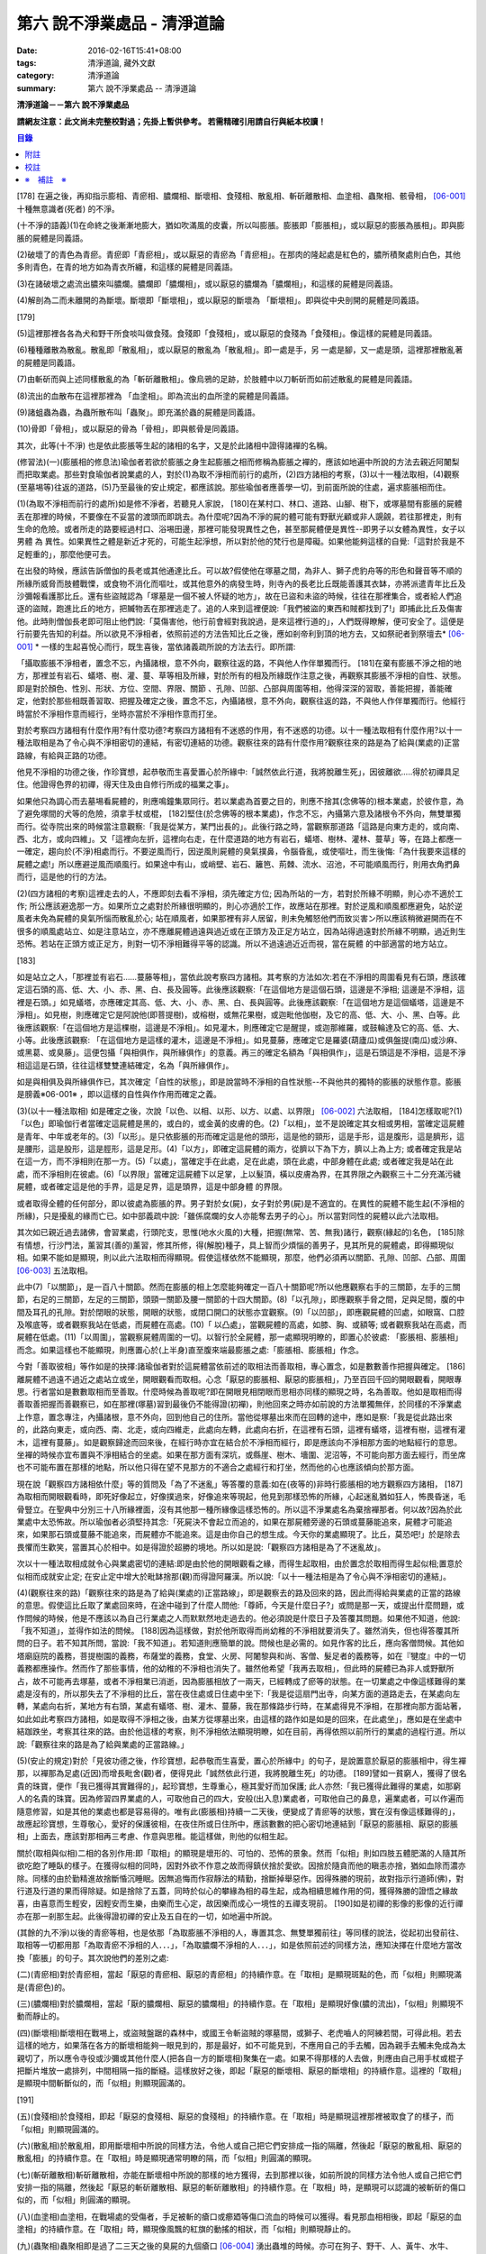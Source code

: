 第六 說不淨業處品 - 清淨道論
############################

:date: 2016-02-16T15:41+08:00
:tags: 清淨道論, 藏外文獻
:category: 清淨道論
:summary: 第六 說不淨業處品 -- 清淨道論


**清淨道論－－第六 說不淨業處品**

**請網友注意：此文尚未完整校對過；先掛上暫供參考。
若需精確引用請自行與紙本校讀！**

.. contents:: 目錄
   :depth: 2


[178] 在遍之後，再抑指示膨相、青瘀相、膿爛相、斷壞相、食殘相、散亂相、斬斫離散相、血塗相、蟲聚相、骸骨相， [06-001]_  十種無意識者(死者) 的不淨。

(十不淨的語義)(1)在命終之後漸漸地膨大，猶如吹滿風的皮囊，所以叫膨脹。膨脹即「膨脹相」，或以厭惡的膨脹為脹相」。即與膨脹的屍體是同義語。

(2)破壞了的青色為青瘀。青瘀即「青瘀相」，或以厭惡的青瘀為「青瘀相」。在那肉的隆起處是紅色的，膿所積聚處則白色，其他多則青色，在青的地方如為青衣所纏，和這樣的屍體是同義語。

(3)在諸破壞之處流出膿來叫膿爛。膿爛即「膿爛相」，或以厭惡的膿爛為「膿爛相」，和這樣的屍體是同義語。

(4)解剖為二而未離開的為斷壞。斷壞即「斷壞相」，或以厭惡的斷壞為 「斷壞相」。即與從中央剖開的屍體是同義語。

[179]

(5)這裡那裡各各為犬和野干所食啖叫做食殘。食殘即「食殘相」，或以厭惡的食殘為「食殘相」。像這樣的屍體是同義語。

(6)種種離散為散亂。散亂即「散亂相」，或以厭惡的散亂為「散亂相」。即一處是手，另 一處是腳，又一處是頭，這裡那裡散亂著的屍體是同義語。

(7)由斬斫而與上述同樣散亂的為「斬斫離散相」。像烏鴉的足跡，於肢體中以刀斬斫而如前述散亂的屍體是同義語。

(8)流出的血散布在這裡那裡為 「血塗相」。即為流出的血所塗的屍體是同義語。

(9)諸蛆蟲為蟲，為蟲所散布叫「蟲聚」。即充滿於蟲的屍體是同義語。

(10)骨即「骨相」，或以厭惡的骨為「骨相」，即與骸骨是同義語。

其次，此等(十不淨) 也是依此膨脹等生起的諸相的名字，又是於此諸相中證得諸襌的名稱。

(修習法)(一)(膨脹相的修息法)瑜伽者若欲於膨脹之身生起膨脹之相而修稱為膨脹之襌的，應該如地遍中所說的方法去親近阿闍梨而把取業處。那些對食瑜伽者說業處的人，對於(1)為取不淨相而前行的處所，(2)四方諸相的考察，(3)以十一種法取相，(4)觀察(至墓埸等)往返的道路，(5)乃至最後的安止規定，都應該說。那些瑜伽者應善學一切，到前面所說的住處，遍求膨脹相而住。

(1)(為取不淨相而前行的處所)如是修不淨者，若聽見人家說， [180]在某村口、林口、道路、山腳、樹下，或塚墓間有膨脹的屍體丟在那裡的時候，不要像在不妥當的渡頭而即跳去。為什麼呢?因為不淨的屍的體可能有野獸光顧或非人覬覦，若往那裡走，則有生命的危險。或者所走的路要經過村口、浴埸田邊，那裡可能發現異性之色，甚至那屍體便是異性--即男子以女體為異性，女子以男體 為 異性。如果異性之體是新近才死的，可能生起淨想，所以對於他的梵行也是障礙。如果他能夠這樣的自覺:「這對於我是不足輕重的」，那麼他便可去。

在出發的時候，應該告訴僧伽的長老或其他通達比丘。可以故?假使他在塚墓之間，為非人、獅子虎豹舟等的形色和聲音等不順的所緣所威脅而肢體戰慄，或食物不消化而嘔吐，或其他意外的病發生時，則寺內的長老比丘既能善護其衣缽，亦將派遣青年比丘及沙彌報看護那比丘。還有些盜賊認為「塚墓是一個不被人怀疑的地方」，故在已盜和未盜的時候，往往在那裡集合，或者給人們追逐的盜賊，跑進比丘的地方，把贓物丟在那裡逃走了。追的人來到這裡便說:「我們被盜的東西和賊都找到了!」即捕此比丘及傷害他。此時則僧伽長老即可阻止他們說:「莫傷害他，他行前會經對我說過，是來這裡行道的」，人們既得瞭解，便可安全了。這便是行前要先告知的利益。所以欲見不淨相者，依照前述的方法告知比丘之後，應如剎帝利到頂的地方去，又如祭祀者到祭壇去* [06-001]_ * 一樣的生起喜悅心而行，既生喜後，當依諸義疏所說的方法去行。即所謂:

「攝取膨脹不淨相者，置念不忘，內攝諸根，意不外向，觀察往返的路，不與他人作伴單獨而行。 [181]在棄有膨脹不淨之相的地方，那裡並有岩石、蟻塔、樹、灌、蔓、草等相及所緣，對於所有的相及所緣既作注意之後，再觀察其膨脹不淨相的自性、狀態。即是對於顏色、性別、形狀、方位、空間、界限、關節 、孔隙、凹部、凸部與周圍等相，他得深深的習取，善能把握，善能確定，他對於那些相既善習取、把握及確定之後，置念不忘，內攝諸根，意不外向，觀察往返的路，不與他人作伴單獨而行。他經行時當於不淨相作意而經行，坐時亦當於不淨相作意而打坐。

對於考察四方諸相有什麼作用?有什麼功德?考察四方諸相有不迷惑的作用，有不迷惑的功德。以十一種法取相有什麼作用?以十一種法取相是為了令心與不淨相密切的連結，有密切連結的功德。觀察往來的路有什麼作用?觀察往來的路是為了給與(業處的)正當路線，有給與正路的功德。

他見不淨相的功德之後，作珍寶想，起恭敬而生喜愛置心於所緣中:「誠然依此行道，我將脫離生死」，因彼離欲.....得於初禪具足住。他證得色界的初禪，得天住及由自修行所成的福業之事」。

如果他只為調心而去墓埸看屍體的，則應鳴鐘集眾同行。若以業處為首要之目的，則應不捨其(念佛等的)根本業處，於彼作意，為了避免塚間的犬等的危險，須拿手杖或棍， [182]堅住(於念佛等的根本業處)，作念不忘，內攝第六意及諸根令不外向，無雙單獨而行。從寺院出來的時候當注意觀察:「我是從某方，某門出長的」。此後行路之時，當觀察那道路「這路是向東方走的，或向南、西、北方，或向四維」。又「這裡向左折，這裡向右走，在什麼道路的地方有岩石，蟻塔、樹林、灌林、蔓草」等，在路上都應一一確定，趨向於(不淨)相處而行。不要逆風而行，因逆風則屍體的臭氣撲鼻，令腦昏亂，或使嘔吐，而生後悔:「為什我要來這樣的屍體之處!」所以應避逆風而順風行。如果途中有山，或峭壁、岩石、籬笆、荊棘、流水、沼池，不可能順風而行，則用衣角捫鼻而行，這是他的行的方法。

(2)(四方諸相的考察)這裡走去的人，不應即刻去看不淨相，須先確定方位; 因為所站的一方，若對於所緣不明顯，則心亦不適於工作; 所公應該避逸那一方。如果所立之處對於所緣很明顯的，則心亦適於工作，故應站在那裡。對於逆風和順風都應避免，站於逆風者未免為屍體的臭氣所惱而散亂於心; 站在順風者，如果那裡有非人居留，則未免觸怒他們而致災害ン所以應該稍微避開而在不很多的順風處站立、如是注意站立，亦不應離屍體過遠與過近或在正頭方及正足方站立，因為站得過遠對於所緣不明顯，過近則生恐怖。若站在正頭方或正足方，則對一切不淨相難得平等的認識。所以不過遠過近近而視，當在屍體 的中部適當的地方站立。

[183]

如是站立之人，「那裡並有岩石……蔓藤等相」，當依此說考察四方諸相。其考察的方法如次:若在不淨相的周圍看見有石頭，應該確定這石頭的高、低、大、小、赤、黑、白、長及圓等。此後應該觀察:「在這個地方是這個石頭，這邊是不淨相; 這邊是不淨相，這裡是石頭。」如見蟻塔，亦應確定其高、低、大、小、赤、黑、白、長與圓等。此後應該觀察:「在這個地方是這個蟻塔，這邊是不淨相」。如見樹，則應確定它是阿說他(即菩提樹)，或榕樹，或無花果樹，或迦毗他伽樹，及它的高、低、大、小、黑、白等。此後應該觀察:「在這個地方是這棵樹，這邊是不淨相」。如見灌木，則應確定它是醒提，或迦那維羅，或鼓輪達及它的高、低、大、小等。此後應該觀察: 「在這個地方是這樣的灌木，這邊是不淨相」。如見蔓藤，應確定它是羅婆(葫廬瓜)或俱盤提(南瓜)或沙麻、或黑葛、或臭藤」。這便包攝「與相俱作，與所緣俱作」的意義。再三的確定名額為「與相俱作」，這是石頭這是不淨相，這是不淨相這這是石頭，往往這樣雙雙連結確定，名為「與所緣俱作」。

如是與相俱及與所緣俱作已，其次確定「自性的狀態」，即是說當時不淨相的自性狀態--不與他共的獨特的膨脹的狀態作意。膨脹是膀義※06-001※ ，即以這樣的自性與作作用而確定之義。

(3)(以十一種法取相) 如是確定之後，次說「以色、以相、以形、以方、以處、以界限」 [06-002]_  六法取相， [184]怎樣取呢?(1)「以色」即瑜伽行者當確定這屍體是黑的，或白的，或金黃的皮膚的色。(2)「以相」，並不是說確定其女相或男相，當確定這屍體是青年、中年或老年的。(3)「以形」。是只依膨脹的形而確定這是他的頭形，這是他的頸形，這是手形，這是腹形，這是臍形，這是腰形，這是股形，這是脛形，這是足形。(4)「以方」，即確定這屍體的兩方，從臍以下為下方，臍以上為上方; 或者確定我是站在這一方，而不淨相則在那一方。(5)「以處」，當確定手在此處，足在此處，頭在此處，中部身體在此處; 或者確定我是站在此處，而不淨相則在彼處。(6)「以界限」當確定這屍體下以足掌，上以髮頂，橫以皮膚為界，在其界限之內觀察三十二分充滿污穢屍體，或者確定這是他的手界，這是足界，這是頭界，這是中部身體 的界限。

或者取得全體的任何部分，即以彼處為膨脹的界。男子對於女(屍)，女子對於男(屍)是不適宜的。在異性的屍體不能生起(不淨相的所緣)，只是擾亂的緣而亡已。如中部義疏中說:「雖係腐爛的女人亦能奪去男子的心」。所以當對同性的屍體以此六法取相。

其次如已親近過去諸佛，會習業處，行頭陀支，思惟(地水火風的)大種，把握(無常、苦、無我)諸行，觀察(緣起的)名色， [185]除有情想，行沙門法，薰習其(善的)薰習，修其所修，得(解脫)種子，具上智而少煩惱的善男子，見其所見的屍體處，即得顯現似相。如果不能如是顯現，則以此六法取相而得顯現。假使這樣依然不能顯現，那麼，他們必須再以關節、孔隙、凹部、凸部、周圍 [06-003]_  五法取相。

此中(7)「以關節」，是一百八十關節。然而在膨脹的相上怎麼能夠確定一百八十關節呢?所以他應觀察右手的三關節，左手的三關節，右足的三關節，左足的三關節，頭頸一關節及腰一關節的十四大關節。(8)「以孔隙」，即應觀察手脅之間，足與足間，腹的中間及耳孔的孔隙。對於閉眼的狀態，開眼的狀態，或閉口開口的狀態亦宜觀察。(9)「以凹部」，即應觀屍體的凹處，如眼窩、口腔及喉底等，或者觀察我站在低處，而屍體在高處。(10)「 以凸處」，當觀屍體的高處，如膝、胸、或額等; 或者觀察我站在高處，而屍體在低處。(11)「以周圍」，當觀察屍體周圍的一切。以智行於全屍體，那一處顯現明瞭的，即置心於彼處: 「膨脹相、膨脹相」而念。如果這樣也不能顯現，則應置心於(上半身)直至腹來端最膨脹之處:「膨脹相、膨脹相」作念。

今對「善取彼相」等作如是的抉擇:諸瑜伽者對於這屍體當依前述的取相法而善取相，專心置念，如是數數善作把握與確定。 [186]離屍體不過遠不過近之處站立或坐，開眼觀看而取相。心念「厭惡的膨脹相、厭惡的膨脹相」，乃至百回千回的開眼觀看，開眼專思。行者當如是數數取相而至善取。什麼時候為善取呢?即在開眼見相閉眼而思相亦同樣的顯現之時，名為善取。他如是取相而得善取善把握而善觀察已，如在那裡(塚墓)習到最後仍不能得證(初襌)，則他回來之時亦如前說的方法單獨無伴，於同樣的不淨業處上作意，置念專注，內攝諸根，意不外向，回到他自己的住所。當他從塚墓出來而在回轉的途中，應如是察:「我是從此路出來的，此路向東走，或向西、南、北走，或向四維走，此處向左轉，此處向右折，在這裡有石頭，這裡有蟻塔，這裡有樹，這裡有灌木，這裡有蔓藤」。如是觀察歸途而回來後，在經行時亦宜在結合於不淨相而經行，即是應該向不淨相那方面的地點經行的意思。坐襌的時候亦宜布置與不淨相結合的坐處。如果在那方面有深坑，或縣崖、樹木、墻圍、泥沼等，不可能向那方面去經行，而坐席也不可能布置在那樣的地點，所以他只得在望不見那方的不適合之處經行和打坐，然而他的心也應該傾向於那方面。

現在說「觀察四方諸相依什麼」等的質問及「為了不迷亂」等答覆的意義:如在(夜等的)非時行膨脹相的地方觀察四方諸相， [187]為取相而開眼觀看時，即死好像起立，好像撲過來，好像追來等現起，他見到那樣恐怖的所緣，心起迷亂猶如狂人，怖畏昏迷，毛骨豎立。在聖典中分別三十八所緣裡面，沒有其他那一種所緣像這樣恐怖的。所以這不淨業處名為棄捨襌那者。何以故?因為於此業處中太恐怖故。所以瑜伽者必須堅持其念:「死屍決不會起立而追的，如果在那屍體旁邊的石頭或蔓藤能追來，屍體才可能追來，如果那石頭或蔓藤不能追來，而屍體亦不能追來。這是由你自己的想生成。今天你的業處顯現了。比丘，莫恐吧!」於是除去畏懼而生歡笑，當置其心於相中。如是得證於超勝的境地。所以如是說:「觀察四方諸相是為了不迷亂故」。

次以十一種法取相成就令心與業處密切的連結:即是由於他的開眼觀看之緣，而得生起取相，由於置念於取相而得生起似相;置意於似相而成就安止定; 在安止定中增大於毗缽捨那(觀)而得證阿羅漢。所以說:「以十一種法相是為了令心與不淨相密切的連結」。

(4)(觀察往來的路)「觀察往來的路是為了給與(業處的)正當路線」，即是觀察去的路及回來的路，因此而得給與業處的正當的路線的意思。假使這比丘取了業處回來時，在途中碰到了什麼人問他:「尊師，今天是什麼日子?」或問是那一天，或提出什麼問題，或作問候的時候，他是不應該以為自己行業處之人而默默然地走過去的。他必須說是什麼日子及答覆其問題。如果他不知道，他說:「我不知道」，並得作如法的問候。 [188]因為這樣做，對於他所取得而尚幼稚的不淨相就要消失了。雖然消失，但也得答覆其所問的日子。若不知其所問，當說:「我不知道」。若知道則應簡單的說。問候也是必需的。如見作客的比丘，應向客僧問候。其他如塔廟庭院的義務，菩提樹園的義務，布薩堂的義務，食堂、火房、阿闍黎與和尚、客僧、髮足者的義務等，如在『犍度』中的一切義務都應操作。然而作了那些事情，他的幼稚的不淨相也消失了。雖然他希望「我再去取相」，但此時的屍體已為非人或野獸所占，故不可能再去塚墓，或者不淨相業已消逝，因為膨脹相放了一兩天，已經轉成了瘀等的狀態。在一切業處之中像這樣難得的業處是沒有的，所以那失去了不淨相的比丘，當在夜住處或日住處中坐下:「我是從這扇門出寺，向某方面的道路走去，在某處向左轉，某處向右折，某地方有右頭，某處有蟻塔、樹、灌木、蔓藤，我在那條路步行時，在某處得見不淨相，在那裡向那方面站著，如此如此考察四方諸相，如是取得不淨相之後，由某方從塚墓出來，由這樣的路作如是如是的回來，在此處坐」，應如是在坐處中結跏跌坐，考察其往來的路。由於他這樣的考察，則不淨相依法顯現明瞭，如在目前，再得依照以前所行的業處的過程行道。所以說:「觀察往來的路是為了給與業處的正當路線。」

(5)(安止的規定)對於「見彼功德之後，作珍寶想，起恭敬而生喜愛，置心於所緣中」的句子，是說置意於厭惡的膨脹相中，得生襌那，以襌那為足處(近因)而增長毗舍(觀)者，便得見此「誠然依此行道，我將脫離生死」的功德。 [189]譬如一貧窮人，獲得了很名貴的珠寶，便作「我已獲得其實難得的」，起珍寶想，生尊重心，極其愛好而加保護; 此人亦然:「我已獲得此難得的業處，如那窮人的名貴的珠寶。因為修習四界業處的人，可取他自己的四大，安般(出入息)業處者，可取他自己的鼻息，遍業處者，可以作遍而隨意修習，如是其他的業處也都是容易得的。唯有此(膨脹相)持續一二天後，便變成了青瘀等的狀態，實在沒有像這樣難得的」，故應起珍寶想，生尊敬心，愛好的保護彼相，在夜住所或日住所中，應該數數的把心密切地連結到「厭惡的膨脹相、厭惡的膨脹相」上面去，應該對那相再三考慮、作意與思稚。能這樣做，則他的似相生起。

關於(取相與似相)二相的各別作用:即「取相」的顯現是壞形的、可怕的、恐怖的景象。然而「似相」則如四肢五體肥滿的人隨其所欲吃飽了睡臥的樣子。在獲得似相的同時，因對外欲不作意之故而得鎮伏捨於愛欲。因捨於隨貪而他的瞋恚亦捨，猶如血除而濃亦除。同樣的由於勤精進故捨斷惛沉睡眠。因無追悔而作寂靜法的精勤，捨斷掉舉惡作。因得殊勝的現前，故對指示行道師(佛)，對行道及行道的果而得除疑。如是捨除了五蓋，同時於似心的攀緣為相的尋生起，成為相續思維作用的伺，獲得殊勝的證悟之緣故喜，由喜意而生輕安，因輕安而生樂，由樂而生心定，故因樂而成心一境性的五禪支現前。 [190]如是初禪的影像的影像的近行禪亦在那一剎那生起。此後得證初禪的安止及五自在的一切，如地遍中所說。

(其餘的九不淨)以後的青瘀等相，也是依那「為取膨脹不淨相的人，專置其念、無雙單獨前往」等同樣的說法，從起初出發前往、取相等一切都用那「為取青瘀不淨相的人．．．」，「為取膿爛不淨相的人．．．」，如是依照前述的同樣方法，應知決擇在什麼地方當改換「膨脹」的句子。其次說他們的差別之處:

(二)(青瘀相)對於青瘀相，當起「厭惡的青瘀相、厭惡的青瘀相」的持續作意。在「取相」是顯現斑點的色，而「似相」則顯現滿是(青瘀色)的。

(三)(膿爛相)對於膿爛相，當起「厭的膿爛相、厭惡的膿爛相」的持續作意。在「取相」是顯現好像(膿的流出)，「似相」則顯現不動而靜止的。

(四)(斷壞相)斷壞相在戰埸上，或盜賊盤踞的森林中，或國王令斬盜賊的塚墓間，或獅子、老虎嚙人的阿練若間，可得此相。若去這樣的地方，如果落在各方的斷壞相能夠一眼見到的，那是最好，如不可能見到，不應用自己的手去觸，因為親手去觸未免成為太親切了，所以應令寺役或沙彌或其他什麼人(把各自一方的斷壞相)聚集在一處。如果不得那樣的人去做，則應由自己用手杖或棍子把斷片堆放一處排列，中間相隔一指的斷縫。這樣放好之後，即起「厭惡的斷壞相、厭惡的斷壞相」的持續作意。這裡的「取相」是顯現中間斬斷似的，而「似相」則顯現圓滿的。

[191]

(五)(食殘相)於食殘相，即起「厭惡的食殘相、厭惡的食殘相」的持續作意。在「取相」時是顯現這裡那裡被取食了的樣子，而「似相」則顯現圓滿的。

(六)(散亂相)於散亂相，即用斷壞相中所說的同樣方法，令他人或自己把它們安排成一指的隔離，然後起「厭惡的散亂相、厭惡的散亂相」的持續作意。在「取相」時是顯現通常明瞭的隔，而「似相」則圓滿的顯現。

(七)(斬斫離散相)斬斫離散相，亦能在斷壞相中所說的那樣的地方獲得，去到那裡以後，如前所說的同樣方法令他人或自己把它們安排一指的隔離，然後起「厭惡的斬斫離散相、厭惡的斬斫離散相」的持續作意。在「取相」時，是顯現可以認識的被斬斫的傷口似的，而「似相」則圓滿的顯現。

(八)(血塗相)血塗相，在戰場處的受傷者，手足被斬的瘡口或癤廼等傷口流血的時候可以獲得。看見那血相相後，即起「厭惡的血塗相」的持續作意。在「取相」時，顯現像風飄的紅旗的動搖的相狀，而「似相」則顯現靜止的。

(九)(蟲聚相)蟲聚相即是過了二三天之後的臭屍的九個瘡口 [06-004]_  湧出蟲堆的時候。亦可在狗子、野干、人、黃牛、水牛、象、馬、蟒蛇等的屍體上發現聚蟲像一堆米飯似的。無論對於那些的那一處，起「厭惡的蟲聚相、厭惡的蟲聚相」的持續作意。猶如小乞食者帝須長老對黑長池中的象的屍體而現起此相一樣。在「取相」中是顯現像動搖似的，而「似相」則如一塊靜止的米的顯現。

(十)(骸骨相)對於骸骨相，即依照「如果看見拋棄在墳墓附有血肉而結以筋及骨節連鎖著的屍體」等的種種說法。 [192]所以他依前面所說的同樣方法從住處出來及前往目的地，對周圍的石頭等作共相共所緣而念:「這骸骨」及觀察其自性的狀態，依色等十一種行相而習取於相。(1)如果於色中而見白色者，則不會現起(厭惡相)，因為摻染了白遍，於是應該只以厭惡心而見骸骨。(2)在這裡的持相是指手等，故應觀察手、足、頭、腹、腕、腰、大腿、小腿等相。(3) 須觀察長、短、圓、方、小、大等的形狀。(4)觀察方位及(5)處所，如前說。(6)觀察骸骨周圍的界限，對於那一部分骸骨顯現得明瞭的時候，即取那一部直至證得安止定。(7)、(8)次當觀察那樣那樣的骸骨的凹處凸處及凹部凸部; 於其所立之處亦當作「我在低處骨在高處或我在高處骨在低處」的觀察。(9)次當觀察兩骨銜接之處的關節。(10)觀察骨與骨間的有孔無孔。(11)以他的智行於一切處後，當知「在這裡是這樣的骨」，如是觀察於周圍。假使於此等相中依然不能顯現的時候，則應置心於額骨上。正如在此骸骨相所應用的這十一法取相，在以前的蟲聚相等亦得以此作適宜的觀察。於此骸骨業處，無論對全副連鎖的骸骨或對一骨都得成就。所以在那些骸骨裡面無論對那一部分，當以十一法相而起:「厭惡的骸骨相、厭惡的骸骨相」的持續作意。這裡的「取相」和「似相」，據義疏說是相同的。但對於一骨說是適合的。然而若對連鎖的骸骨，則在「取相」中是能認明孔隙的，在「似相」中乃顯現圓滿的。 [193]即於一骨亦得於「取相」為恐怖，而「似相」則應導入近行定而生喜悅。在這種場合對於在義疏中所說的(取相和似相同樣)，那是容許我們作如上的各別說法的。如在義疏中先說「於四梵住及十不淨中沒有似相的。於四梵住中其界線的混合為相，於十不淨中作正當的○別而見厭惡的時候為相」，但於後面又說「這是取相和似相二種相」。所以「取相」是顯現各異的恐怖等。如果經過思考之後，則我這裡的說法是適合的。同時摩訶帝須長老由於看見骨齒顯現全女子的身體為骨聚等的故事，可引為這裡的例子。

雜論十不淨

| 這些為一一襌那之因的不淨，
| 是那千眼帝釋稱贊的淨德的十力者的演說。
| 既已知道了它們和他們修習的方法，
| 關於它們的雜論更應作進一步的認識。

在這些(十不淨)裡面證得任何一種襌那的人，因為徹底鎮伏了貪，故如離欲者(阿羅漢)的不貪行者。雖然已經說了各種不淨的區別，亦應知道(一)依屍體的自性轉變的區別及(二)依貪行者的區別。

(一)當屍體成為厭惡狀的時候，即轉變為膨脹相的自性青瘀等任何其他的自性。如果起夠獲得任何的厭惡相，即在那裡作「厭惡的膨脹相、厭惡的青瘀相」的取於不淨相，故知依屍體的(不淨) 自性轉變而說十種不淨的後別。

(二)依貪行的差別說，即是由於膨脹相的顯示其屍體的壞形，故適合於貪* [06-002]_ * 行的人。由於瘀青相的顯示其壞色的皮膚，故適合於貪身色的人。由於膿爛相的顯示其與身色連絡的惡臭的狀態，故適合貪於由花香等的裝飾而生的身香的人。 [194]由於斷壞相的顯示其中間的孔隙，故適合貪於縱體堅厚的人。由於食殘相的顯示有肉的豐滿部分的破壞，故適宜貪於乳房等身體的肉的部的人。由於散亂相的顯示四肢五體的散亂，故適宜貪於四肢五體的玩弄之美的人。由於斬斫 離散相的顯示其整個身體的破壞變易，故適宜貪於身體完整的人。由於血塗相的顯示血的塗抹的厭惡狀態，故適宜貪於裝飾成美麗的人，由於蟲聚相的顯示普通有的身體的無故的蛆蟲，故適宜貪於身我所有的人。由於骸骨相的顯示身體的骨頭的惡，故適宜於貪完整的牙齒的人。如是常知依照貪行者的區別而說十種不淨的差別。

次於十種不淨之中，譬如在水不靜止而急流的河中，由於舵的力量可以停止船隻，若無舵想止住它是不可能的; 如是因所緣的力量弱，由於尋的力量，止住於心而成專一，若無有尋想止住他是不可能的; 所以在十不淨中只能獲初襌，不能得笫二襌等(笫二襌等無尋故)。

(於厭惡的所緣怎麼會生喜悅呢?)雖然於此厭惡的不淨所緣中，因為他見到「誠然依此行道，我將脫離生死」的功德，並捨棄五蓋的熱惱，所以生起喜悅。譬如消除糞穢的人，雖在糞穢聚中工作，因為見到我將獲得更多的雇金的利益，亦生歡喜心; 又如嚴重病苦的人，雖給以嘔吐及下瀉的診治，也歡喜的。

雖有十種不淨但其特相只是一個; 即是十種的不淨，惡臭的厭惡的狀態為特相。這種不淨相不只依於屍體而起，猶如住在支提山的摩訶帝須長老的看見齒骨，又如僧護長老的侍者沙彌看見坐在象背上的國王一樣，亦可在生人的身上生起的。誠然屍體和生人的身體是同樣不淨的， [195]但因生人的身體給外部的裝飾遮蔽，不認識它的不淨相吧了。本來這個身體是三百多根的骨聚，一百八十關節的結合，九百腱的連結，九百塊肉斬塗，濕的人皮(內皮)斬包，外為表皮所遮，無數大小的孔隙如油壺一樣的上下漏流不淨，蟲聚的寄生處，諸病的住處，一切苦法的根據地，九個瘡口如潰破了的老膿廼一樣的常流不淨--即兩眼出眼眵，兩耳孔出耳垢，兩鼻孔出鼻涕，口出食物津液痰血，兩下門出大小便--，九萬九千的毛孔出不淨的汗汗，為蒼蠅的纏繞。假使他的身體 不注意用齒木刷牙、洗臉、* [06-003]_ * 沐浴、穿衣等，或者如生來一樣的蓬頭散髮去從村至村的遊行，則於國王、清除糞穢者、旃陀羅等之間是同一厭惡之身，沒有什麼差異的。這裡國王或旃陀羅的身體，其不淨、惡臭、及厭惡是沒有不同的。只是在此身上用齒木和洗臉等清除其齒垢等，用各色的衣服遮蔽其差部，塗以各種顏色的塗料。飾以花等各種裝飾品，然後執起「我」或「我的」，如是作成其形式而得其他位。

因為此身給外部的裝飾所遮蔽，不知道他的如實相的不淨相，所以男子喜愛女人，女人喜愛男人。依笫一義說實無少許值得喜愛之處。的確，不論髮、毛、爪、齒、唾、涕、大便、小便等那一部分，若從身體落下之後，叫人用手去一觸也不願意，都是覺得那是憎嫌的厭惡的。其實遺留在身體的部分和落在外面的是同樣厭惡的，只因他為無明的黑暗所籠罩，自生貪染，執取其身體為喜、愛、常、樂、我而已、 [196]如果這樣執的人，正如昏迷了的老野干一樣:一天它看見* [06-004]_ * 未曾落花的甄叔迦樹，便自想道:「這是肉塊!」所以說:

| 譬如林中的野干，
| 看見了開花的甄叔迦，
| 它想道:「我已得到了肉樹」，
| 急急的向前奔跳;
| 貪婪的野干，
| 嘗嘗繽紛的落花，
| 執著說:「這地上的不是肉，
| 掛在那樹上的才是啦。」
| 有智慧的人，
| 不但不執落掉的部分，
| 留在身上的，
| 也視為同樣的不淨。
| 昏迷的愚人，
| 執此身為淨，
| 由此而作惡，
| 苦惱不解脫。
| 所以有智慧的人，
| 在死人、或活人的身上，
| 除去淨性之想，
| 當見污穢之身的自性。

即是這樣說:

| 此身像糞一樣的臭，
| 像屍一樣的不淨，
| 為愚夫所喜愛，
| 為具眼者所呵棄。
| 這個臭穢之身，
| 那知是個濕皮囊，
| 有九門的大瘡傷，
| 常有不淨的奔放。
| 若把此身的內部
| 翻過外面來，
| 就要拿根棒，
| 把鳥鴉和犬趕開。

是故有善德的比丘，燿論在生人的身上或死人的身上，認識了不淨的行相，即取那相作為業處，直至證得安止定。

為諸善人所喜稅而造的清淨道論，在論定的自修習中完成了第六品，定名為不淨業處的解釋。


附註
++++

.. [06-001] 膨脹相（Uddhumaataka）、青瘀相（Vinilaka）、膿爛相（Vipubbaka）、斷壞相（Vicchiddaka）、食殘相（Vikkhayitaka）、散亂相（Vikkhittaka）、斬斫離散相（Hata-vikkhittaka）、血塗相（Lohitaka）、蟲聚相（Pu.luvaka）、骸骨相（A.t.thika）。《解脫道論》「膨脹相、青瘀相、潰爛相、斬斫離散相、食啖相、棄擲相、殺戮棄擲相、血塗染相、蟲臭相、骨相」。

.. [06-002] 以色（va.n.nato）、以相（lingato）、以形（Sa.nthaanato）、以方（disato）、以處（okaasato）、以界限（paricchedato）、《解脫道論》「以色、以男女、以形、以方、以處、以分別」。

.. [06-003] 以關節（sandhito）、以孔隙（vivarato）、以凹部（ninnato）、以凸處（th-alato）、以周圍（samantato）,《解脫道論》「以節、以穴、以坑、以平地、以平等」。

.. [06-004] 九個瘡口（nava va.namukhaani），兩眼、兩耳、兩鼻孔、口、大小便道。


校註
++++

〔校註06-001〕 如祭祀者到祭壇去，貧者到寶藏處一樣

〔校註06-002〕 故適合於貪外形的人。

〔校註06-003〕 洗臉、塗頭油、沐浴、穿衣等，

〔校註06-004〕 ㄧ天它看見林間未曾落花


※　補註　※
+++++++++++

〔補註06-001〕 膨脹是膨義
說明：簡體字版誤；依日文版訂正。英文版：The meaning is that it should be defined according to its individual essence, according its own nature, as ‘the inflated*, the bloated’. * ‘Vanita (Va.nita) —inflated’: glossed by Pm. With suna (suuna)(swollen). Not in P.T.S. Dict. In this sense.


----

參考：

.. [1] `舊網頁 <http://nanda.online-dhamma.net/Tipitaka/Post-Canon/Visuddhimagga/chap06.htm>`_
